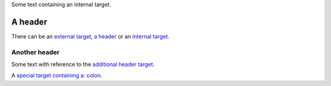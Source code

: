 Some text containing an _`internal target`.

A header
========


.. _external target: http://www.example.com/

There can be an `external target`_, `a header`_ or an `internal
target`_.

.. _additional header target:

Another header
--------------

Some text with reference to the `additional header target`_.

A `special target containing a: colon`_.

.. _first target:

.. _second target:

.. _third target: http://www.example.com/

.. _`special target containing a: colon`: http://www.example.org/
